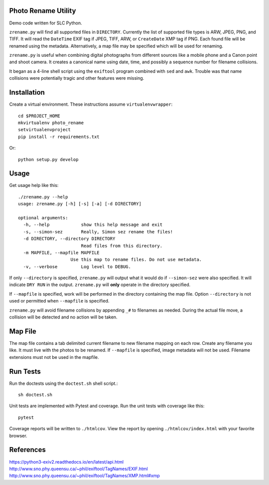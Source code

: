 Photo Rename Utility
====================

Demo code written for SLC Python.

``zrename.py`` will find all supported files in ``DIRECTORY``. Currently
the list of supported file types is ARW, JPEG, PNG, and TIFF. It will read
the ``DateTime`` EXIF tag if JPEG, TIFF, ARW, or ``CreateDate`` XMP
tag if PNG. Each found file will be renamed using the metadata. Alternatively,
a map file may be specified which will be used for renaming.

``zrename.py`` is useful when combining digital photographs from different
sources like a mobile phone and a Canon point and shoot camera. It creates a
canonical name using date, time, and possibly a sequence number for
filename collisions.

It began as a 4-line shell script using the ``exiftool`` program combined with
``sed`` and ``awk``. Trouble was that name collisions were potentially tragic
and other features were missing.


Installation
============

Create a virtual environment. These instructions assume ``virtualenvwrapper``::

    cd $PROJECT_HOME
    mkvirtualenv photo_rename
    setvirtualenvproject
    pip install -r requirements.txt

Or::

    python setup.py develop


Usage
=====

Get usage help like this::

    ./zrename.py --help
    usage: zrename.py [-h] [-s] [-a] [-d DIRECTORY]

    optional arguments:
      -h, --help            show this help message and exit
      -s, --simon-sez       Really, Simon sez rename the files!
      -d DIRECTORY, --directory DIRECTORY
                            Read files from this directory.
      -m MAPFILE, --mapfile MAPFILE
                        Use this map to rename files. Do not use metadata.
      -v, --verbose         Log level to DEBUG.

If only ``--directory`` is specified, ``zrename.py`` will output what it
would do if ``--simon-sez`` were also specified. It will indicate ``DRY RUN``
in the output. ``zrename.py`` will **only** operate in the directory
specified.

If ``--mapfile`` is specified, work will be performed in the directory
containing the map file. Option ``--directory`` is not used or permitted when
``--mapfile`` is specified.

``zrename.py`` will avoid filename collisions by appending ``_#`` to
filenames as needed. During the actual file move, a collision will be detected
and no action will be taken.


Map File
========

The map file contains a tab delimited current filename to new filename mapping
on each row. Create any filename you like. It must live with the photos to be
renamed. If ``--mapfile`` is specified, image metadata will not be used.
Filename extensions must not be used in the mapfile.


Run Tests
=========

Run the doctests using the ``doctest.sh`` shell script.::

    sh doctest.sh

Unit tests are implemented with Pytest and coverage. Run the unit tests with
coverage like this::

    pytest

Coverage reports will be written to ``./htmlcov``. View the report by opening
``./htmlcov/index.html`` with your favorite browser.

References
==========
https://python3-exiv2.readthedocs.io/en/latest/api.html
http://www.sno.phy.queensu.ca/~phil/exiftool/TagNames/EXIF.html
http://www.sno.phy.queensu.ca/~phil/exiftool/TagNames/XMP.html#xmp
